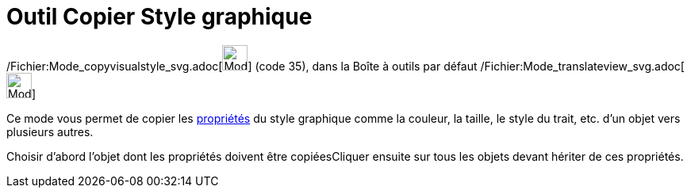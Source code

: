 = Outil Copier Style graphique
:page-en: tools/Copy_Visual_Style_Tool
ifdef::env-github[:imagesdir: /fr/modules/ROOT/assets/images]

/Fichier:Mode_copyvisualstyle_svg.adoc[image:32px-Mode_copyvisualstyle.svg.png[Mode
copyvisualstyle.svg,width=32,height=32]] (code 35), dans la Boîte à outils par défaut
/Fichier:Mode_translateview_svg.adoc[image:32px-Mode_translateview.svg.png[Mode translateview.svg,width=32,height=32]]

Ce mode vous permet de copier les xref:/Propriétés_d'un_objet.adoc[propriétés] du style graphique comme la couleur, la
taille, le style du trait, etc. d’un objet vers plusieurs autres.

Choisir d’abord l’objet dont les propriétés doivent être copiéesCliquer ensuite sur tous les objets devant hériter de
ces propriétés.

